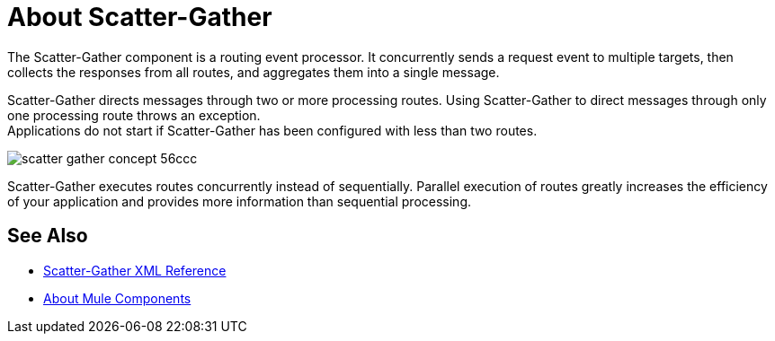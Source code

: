 = About Scatter-Gather

The Scatter-Gather component is a routing event processor. It concurrently sends a request event to multiple targets, then collects the responses from all routes, and aggregates them into a single message.

Scatter-Gather directs messages through two or more processing routes. Using Scatter-Gather to direct messages through only one processing route throws an exception. +
Applications do not start if Scatter-Gather has been configured with less than two routes.

image::scatter-gather-concept-56ccc.png[]

Scatter-Gather executes routes concurrently instead of sequentially. Parallel execution of routes greatly increases the efficiency of your application and provides more information than sequential processing.

== See Also

* link:scatter-gather-xml-reference[Scatter-Gather XML Reference]
* link:about-components[About Mule Components]
